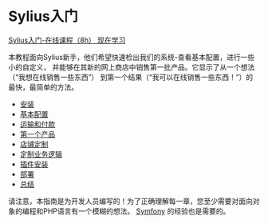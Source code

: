 * Sylius入门
  [[https://sylius.com/online-course/][Sylius入门-在线课程（8h） 现在学习]]

  本教程面向Sylius新手，他们希望快速检出我们的系统-查看基本配置，进行一些小的自定义，
  并能够在其新的网上商店中销售第一批产品。它显示了从一个想法（“我想在线销售一些东西”）
  到第一个结果（“我可以在线销售一些东西！”）的最快，最简单的方法。

  - [[file:installation.org][安装]]
  - [[file:basic-configuration.org][基本配置]]
  - [[file:shipping-and-payment.org][运输和付款]]
  - [[file:first-product.org][第一个产品]]
  - [[file:shop-customizations.org][店铺定制]]
  - [[file:custom-business-logic.org][定制业务逻辑]]
  - [[file:plugin-installation.org][插件安装]]
  - [[file:deployment.org][部署]]
  - [[file:summary.org][总结]]

  #+begin_warning
  请注意，本指南是为开发人员编写的！为了正确理解每一章，您至少需要对面向对象的编程和PHP语言有一个模糊的想法。
  [[https://symfony.com/doc/current/index.html][Symfony]] 的经验也是需要的。
  #+end_warning
